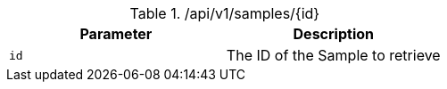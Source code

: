 .+/api/v1/samples/{id}+
|===
|Parameter|Description

|`+id+`
|The ID of the Sample to retrieve

|===